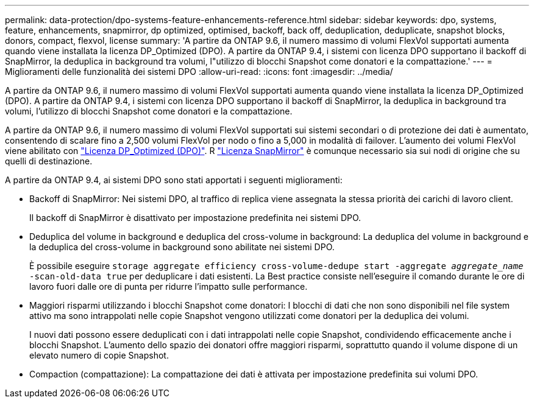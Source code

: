 ---
permalink: data-protection/dpo-systems-feature-enhancements-reference.html 
sidebar: sidebar 
keywords: dpo, systems, feature, enhancements, snapmirror, dp optimized, optimised, backoff, back off, deduplication, deduplicate, snapshot blocks, donors, compact, flexvol, license 
summary: 'A partire da ONTAP 9.6, il numero massimo di volumi FlexVol supportati aumenta quando viene installata la licenza DP_Optimized (DPO). A partire da ONTAP 9.4, i sistemi con licenza DPO supportano il backoff di SnapMirror, la deduplica in background tra volumi, l"utilizzo di blocchi Snapshot come donatori e la compattazione.' 
---
= Miglioramenti delle funzionalità dei sistemi DPO
:allow-uri-read: 
:icons: font
:imagesdir: ../media/


[role="lead"]
A partire da ONTAP 9.6, il numero massimo di volumi FlexVol supportati aumenta quando viene installata la licenza DP_Optimized (DPO). A partire da ONTAP 9.4, i sistemi con licenza DPO supportano il backoff di SnapMirror, la deduplica in background tra volumi, l'utilizzo di blocchi Snapshot come donatori e la compattazione.

A partire da ONTAP 9.6, il numero massimo di volumi FlexVol supportati sui sistemi secondari o di protezione dei dati è aumentato, consentendo di scalare fino a 2,500 volumi FlexVol per nodo o fino a 5,000 in modalità di failover. L'aumento dei volumi FlexVol viene abilitato con link:https://docs.netapp.com/us-en/ontap/data-protection/snapmirror-licensing-concept.html#data-protection-optimized-license["Licenza DP_Optimized (DPO)"]. R link:https://docs.netapp.com/us-en/ontap/system-admin/manage-license-task.html#view-details-about-a-license["Licenza SnapMirror"] è comunque necessario sia sui nodi di origine che su quelli di destinazione.

A partire da ONTAP 9.4, ai sistemi DPO sono stati apportati i seguenti miglioramenti:

* Backoff di SnapMirror: Nei sistemi DPO, al traffico di replica viene assegnata la stessa priorità dei carichi di lavoro client.
+
Il backoff di SnapMirror è disattivato per impostazione predefinita nei sistemi DPO.

* Deduplica del volume in background e deduplica del cross-volume in background: La deduplica del volume in background e la deduplica del cross-volume in background sono abilitate nei sistemi DPO.
+
È possibile eseguire `storage aggregate efficiency cross-volume-dedupe start -aggregate _aggregate_name_ -scan-old-data true` per deduplicare i dati esistenti. La Best practice consiste nell'eseguire il comando durante le ore di lavoro fuori dalle ore di punta per ridurre l'impatto sulle performance.

* Maggiori risparmi utilizzando i blocchi Snapshot come donatori: I blocchi di dati che non sono disponibili nel file system attivo ma sono intrappolati nelle copie Snapshot vengono utilizzati come donatori per la deduplica dei volumi.
+
I nuovi dati possono essere deduplicati con i dati intrappolati nelle copie Snapshot, condividendo efficacemente anche i blocchi Snapshot. L'aumento dello spazio dei donatori offre maggiori risparmi, soprattutto quando il volume dispone di un elevato numero di copie Snapshot.

* Compaction (compattazione): La compattazione dei dati è attivata per impostazione predefinita sui volumi DPO.

